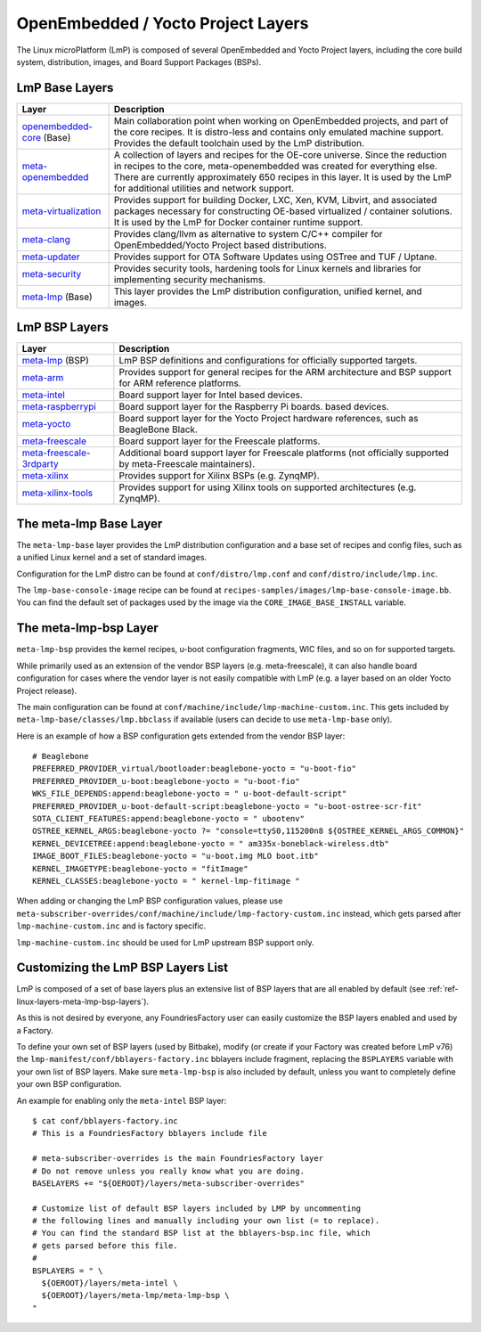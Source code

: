 .. _ref-linux-layers:

OpenEmbedded / Yocto Project Layers
===================================

The Linux microPlatform (LmP) is composed of several OpenEmbedded and Yocto
Project layers, including the core build system, distribution, images,
and Board Support Packages (BSPs).

.. _ref-linux-layers-meta-lmp-base-layers:

LmP Base Layers
-------------------------------

==================================    ============================================================
Layer                                 Description
==================================    ============================================================
`openembedded-core`_ (Base)           Main collaboration point when working on
                                      OpenEmbedded projects, and part of the core recipes. It is
                                      distro-less and contains only emulated machine support.
                                      Provides the default toolchain used by the LmP
                                      distribution.
`meta-openembedded`_                  A collection of layers and recipes for the
                                      OE-core universe. Since the reduction in recipes to the core,
                                      meta-openembedded was created for everything else. There are
                                      currently approximately 650 recipes in this layer. It is used by
                                      the LmP for additional utilities and network
                                      support.
`meta-virtualization`_                Provides support for building Docker, LXC, Xen, KVM,
                                      Libvirt, and associated packages necessary for constructing
                                      OE-based virtualized / container solutions. It is used by the
                                      LmP for Docker container runtime support.
`meta-clang`_                         Provides clang/llvm as alternative to system C/C++
                                      compiler for OpenEmbedded/Yocto Project based distributions.
`meta-updater`_                       Provides support for OTA Software Updates using
                                      OSTree and TUF / Uptane.
`meta-security`_                      Provides security tools, hardening tools for Linux
                                      kernels and libraries for implementing security mechanisms.
`meta-lmp`_ (Base)                    This layer provides the LmP distribution
                                      configuration, unified kernel, and images.
==================================    ============================================================

.. _ref-linux-layers-meta-lmp-bsp-layers:

LmP BSP Layers
------------------------------

==================================    ============================================================
Layer                                 Description
==================================    ============================================================
`meta-lmp`_ (BSP)                     LmP BSP definitions and
                                      configurations for officially supported targets.
`meta-arm`_                           Provides support for general recipes for the ARM
                                      architecture and BSP support for ARM reference platforms.
`meta-intel`_                         Board support layer for Intel based devices.
`meta-raspberrypi`_                   Board support layer for the Raspberry Pi boards.
                                      based devices.
`meta-yocto`_                         Board support layer for the Yocto Project hardware
                                      references, such as BeagleBone Black.
`meta-freescale`_                     Board support layer for the Freescale platforms.
`meta-freescale-3rdparty`_            Additional board support layer for Freescale platforms
                                      (not officially supported by meta-Freescale maintainers).
`meta-xilinx`_                        Provides support for Xilinx BSPs (e.g. ZynqMP).
`meta-xilinx-tools`_                  Provides support for using Xilinx tools on supported
                                      architectures (e.g. ZynqMP).
==================================    ============================================================


.. _ref-linux-layers-meta-lmp:

The meta-lmp Base Layer
---------------------------------------

The ``meta-lmp-base`` layer provides the LmP distribution
configuration and a base set of recipes and config files, such as a unified
Linux kernel and a set of standard images.

Configuration for the LmP distro can be found at
``conf/distro/lmp.conf`` and ``conf/distro/include/lmp.inc``.

The ``lmp-base-console-image`` recipe can be found at
``recipes-samples/images/lmp-base-console-image.bb``. You can find the
default set of packages used by the image via the
``CORE_IMAGE_BASE_INSTALL`` variable.

The meta-lmp-bsp Layer
--------------------------------------

``meta-lmp-bsp`` provides the kernel recipes, u-boot configuration
fragments, WIC files, and so on for supported targets.

While primarily used as an extension of the vendor BSP layers (e.g. meta-freescale),
it can also handle board configuration for cases where the vendor layer
is not easily compatible with LmP (e.g. a layer based on an older Yocto Project release).

The main configuration can be found at ``conf/machine/include/lmp-machine-custom.inc``.
This gets included by ``meta-lmp-base/classes/lmp.bbclass`` if available (users can decide
to use ``meta-lmp-base`` only).

Here is an example of how a BSP configuration gets extended from the
vendor BSP layer::

  # Beaglebone
  PREFERRED_PROVIDER_virtual/bootloader:beaglebone-yocto = "u-boot-fio"
  PREFERRED_PROVIDER_u-boot:beaglebone-yocto = "u-boot-fio"
  WKS_FILE_DEPENDS:append:beaglebone-yocto = " u-boot-default-script"
  PREFERRED_PROVIDER_u-boot-default-script:beaglebone-yocto = "u-boot-ostree-scr-fit"
  SOTA_CLIENT_FEATURES:append:beaglebone-yocto = " ubootenv"
  OSTREE_KERNEL_ARGS:beaglebone-yocto ?= "console=ttyS0,115200n8 ${OSTREE_KERNEL_ARGS_COMMON}"
  KERNEL_DEVICETREE:append:beaglebone-yocto = " am335x-boneblack-wireless.dtb"
  IMAGE_BOOT_FILES:beaglebone-yocto = "u-boot.img MLO boot.itb"
  KERNEL_IMAGETYPE:beaglebone-yocto = "fitImage"
  KERNEL_CLASSES:beaglebone-yocto = " kernel-lmp-fitimage "

When adding or changing the LmP BSP configuration values, please use
``meta-subscriber-overrides/conf/machine/include/lmp-factory-custom.inc``
instead, which gets parsed after ``lmp-machine-custom.inc`` and is
factory specific.

``lmp-machine-custom.inc`` should be used for LmP upstream BSP support
only.


Customizing the LmP BSP Layers List
-----------------------------------------------

LmP is composed of a set of base layers plus an extensive
list of BSP layers that are all enabled by default
(see :ref:`ref-linux-layers-meta-lmp-bsp-layers`).

As this is not desired by everyone, any
FoundriesFactory user can easily customize the BSP layers enabled and used
by a Factory.

To define your own set of BSP layers (used by Bitbake), modify (or
create if your Factory was created before LmP v76) the
``lmp-manifest/conf/bblayers-factory.inc`` bblayers include fragment,
replacing the ``BSPLAYERS`` variable with your own list of BSP layers.
Make sure ``meta-lmp-bsp`` is also included by default, unless you
want to completely define your own BSP configuration.

An example for enabling only the ``meta-intel`` BSP layer::

  $ cat conf/bblayers-factory.inc
  # This is a FoundriesFactory bblayers include file

  # meta-subscriber-overrides is the main FoundriesFactory layer
  # Do not remove unless you really know what you are doing.
  BASELAYERS += "${OEROOT}/layers/meta-subscriber-overrides"

  # Customize list of default BSP layers included by LMP by uncommenting
  # the following lines and manually including your own list (= to replace).
  # You can find the standard BSP list at the bblayers-bsp.inc file, which
  # gets parsed before this file.
  #
  BSPLAYERS = " \
    ${OEROOT}/layers/meta-intel \
    ${OEROOT}/layers/meta-lmp/meta-lmp-bsp \
  "

.. _OpenEmbedded-Core:
   https://github.com/openembedded/openembedded-core
.. _meta-OpenEmbedded:
   https://github.com/openembedded/meta-openembedded
.. _meta-Clang:
   https://github.com/kraj/meta-clang
.. _meta-Virtualization:
   https://git.yoctoproject.org/cgit/cgit.cgi/meta-virtualization/
.. _meta-Updater:
   https://github.com/advancedtelematic/meta-updater
.. _meta-Security:
   https://git.yoctoproject.org/cgit/cgit.cgi/meta-security
.. _meta-LMP:
   https://github.com/foundriesio/meta-lmp/
.. _meta-ARM:
   https://git.yoctoproject.org/cgit/cgit.cgi/meta-arm/
.. _meta-Intel:
   https://git.yoctoproject.org/cgit.cgi/meta-intel/
.. _meta-RaspberryPi:
   https://git.yoctoproject.org/cgit/cgit.cgi/meta-raspberrypi/
.. _meta-RISC-V:
   https://github.com/riscv/meta-riscv
.. _meta-Yocto:
   https://git.yoctoproject.org/cgit/cgit.cgi/meta-yocto/
.. _meta-Freescale:
   https://git.yoctoproject.org/cgit/cgit.cgi/meta-freescale/
.. _meta-Freescale-3rdparty:
   https://github.com/Freescale/meta-freescale-3rdparty
.. _meta-Xilinx:
   https://github.com/Xilinx/meta-xilinx
.. _meta-Xilinx-Tools:
   https://github.com/Xilinx/meta-xilinx-tools

